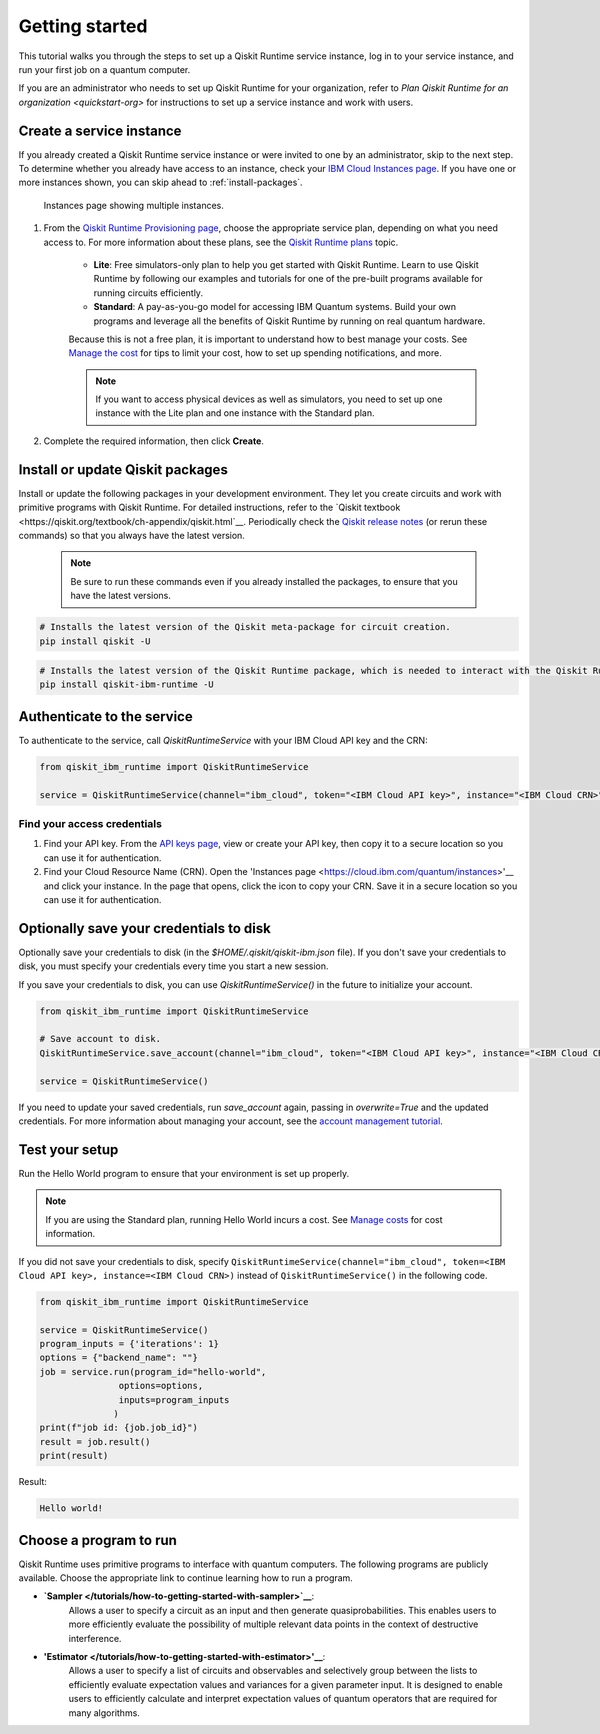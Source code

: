 Getting started
================

This tutorial walks you through the steps to set up a Qiskit Runtime service instance, log in to your service instance, and run your first job on a quantum computer.

If you are an administrator who needs to set up Qiskit Runtime for your organization, refer to `Plan Qiskit Runtime for an organization <quickstart-org>` for instructions to set up a service instance and work with users.


Create a service instance
---------------------------------


If you already created a Qiskit Runtime service instance or were invited to one by an administrator, skip to the next step. To determine whether you already have access to an instance, check your `IBM Cloud Instances page <https://cloud.ibm.com/quantum/instances>`__. If you have one or more instances shown, you can skip ahead to :ref:`install-packages`.

.. figure:: ../images/instances.png
   :alt: This image shows an Instances page with two instances.

   Instances page showing multiple instances.   

1. From the `Qiskit Runtime Provisioning page <https://cloud.ibm.com/catalog/services/quantum-computing>`__, choose the appropriate service plan, depending on what you need access to. For more information about these plans, see the `Qiskit Runtime plans <plans>`__ topic.

      - **Lite**: Free simulators-only plan to help you get started with Qiskit Runtime. Learn to use Qiskit Runtime by following our examples and tutorials for one of the pre-built programs available for running circuits efficiently.
      - **Standard**: A pay-as-you-go model for accessing IBM Quantum systems. Build your own programs and leverage all the benefits of Qiskit Runtime by running on real quantum hardware.

      Because this is not a free plan, it is important to understand how to best manage your costs. See `Manage the cost <cost>`__ for tips to limit your cost, how to set up spending notifications, and more.

      .. note::

         If you want to access physical devices as well as simulators, you need to set up one instance with the Lite plan and one instance with the Standard plan.
      

2. Complete the required information, then click **Create**.

.. _install-packages:

Install or update Qiskit packages
-----------------------------------


Install or update the following packages in your development environment. They let you create circuits and work with primitive programs with Qiskit Runtime. For detailed instructions, refer to the `Qiskit textbook <https://qiskit.org/textbook/ch-appendix/qiskit.html`__. Periodically check the `Qiskit release notes <https://qiskit.org/documentation/release_notes.html>`__ (or rerun these commands) so that you always have the latest version.

 .. note::

    Be sure to run these commands even if you already installed the packages, to ensure that you have the latest versions.


.. code-block:: python

   # Installs the latest version of the Qiskit meta-package for circuit creation.
   pip install qiskit -U


.. code-block:: python

   # Installs the latest version of the Qiskit Runtime package, which is needed to interact with the Qiskit Runtime primitives on IBM Cloud.
   pip install qiskit-ibm-runtime -U


Authenticate to the service
-----------------------------------


To authenticate to the service, call `QiskitRuntimeService` with your IBM Cloud API key and the CRN:

.. code-block:: python

   from qiskit_ibm_runtime import QiskitRuntimeService

   service = QiskitRuntimeService(channel="ibm_cloud", token="<IBM Cloud API key>", instance="<IBM Cloud CRN>")


Find your access credentials
^^^^^^^^^^^^^^^^^^^^^^^^^^^^^^^

1. Find your API key. From the `API keys page <https://cloud.ibm.com/iam/apikeys>`__, view or create your API key, then copy it to a secure location so you can use it for authentication.
2. Find your Cloud Resource Name (CRN). Open the 'Instances page <https://cloud.ibm.com/quantum/instances>'__ and click your instance. In the page that opens, click the icon to copy your CRN. Save it in a secure location so you can use it for authentication.


Optionally save your credentials to disk
-------------------------------------------


Optionally save your credentials to disk (in the `$HOME/.qiskit/qiskit-ibm.json` file). If you don't save your credentials to disk, you must specify your credentials every time you start a new session.

If you save your credentials to disk, you can use `QiskitRuntimeService()` in the future to initialize your account.

.. code-block:: python

   from qiskit_ibm_runtime import QiskitRuntimeService

   # Save account to disk.
   QiskitRuntimeService.save_account(channel="ibm_cloud", token="<IBM Cloud API key>", instance="<IBM Cloud CRN>")

   service = QiskitRuntimeService()


If you need to update your saved credentials, run `save_account` again, passing in `overwrite=True`  and the updated credentials. For more information about managing your account, see the `account management tutorial <https://qiskit.org/documentation/partners/qiskit_ibm_runtime/tutorials/04_account_management.html>`__.

Test your setup
-------------------

Run the Hello World program to ensure that your environment is set up properly.

.. note::
   If you are using the Standard plan, running Hello World incurs a cost. See `Manage costs <cost>`__ for cost information.

If you did not save your credentials to disk, specify ``QiskitRuntimeService(channel="ibm_cloud", token=<IBM Cloud API key>, instance=<IBM Cloud CRN>)``
instead of ``QiskitRuntimeService()`` in the following code.

.. code-block:: python

   from qiskit_ibm_runtime import QiskitRuntimeService

   service = QiskitRuntimeService()
   program_inputs = {'iterations': 1}
   options = {"backend_name": ""}
   job = service.run(program_id="hello-world",
                  options=options,
                  inputs=program_inputs
                 )
   print(f"job id: {job.job_id}")
   result = job.result()
   print(result)


Result:

.. code-block:: 

       Hello world!


Choose a program to run
----------------------------------


Qiskit Runtime uses primitive programs to interface with quantum computers. The following programs are publicly available. Choose the appropriate link to continue learning how to run a program.

- **`Sampler </tutorials/how-to-getting-started-with-sampler>`__**:
       Allows a user to specify a circuit as an input and then generate quasiprobabilities. This enables users to more efficiently evaluate the possibility of multiple relevant data points in the context of destructive interference.
- **'Estimator </tutorials/how-to-getting-started-with-estimator>'__**:
       Allows a user to specify a list of circuits and observables and selectively group between the lists to efficiently evaluate expectation values and variances for a given parameter input. It is designed to enable users to efficiently calculate and interpret expectation values of quantum operators that are required for many algorithms.


